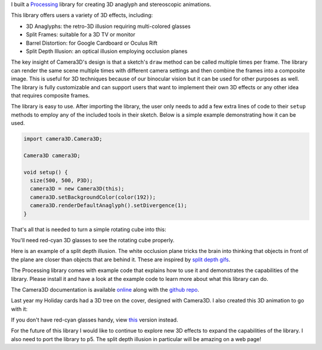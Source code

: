 .. title: Processing: Camera3D
.. slug: processing-camera-3D
.. date: 2016-11-24 12:02:44 UTC-05:00
.. tags:
.. category:
.. link:
.. description:
.. type: text

I built a Processing_ library for creating 3D anaglyph and stereoscopic animations.

This library offers users a variety of 3D effects, including:

* 3D Anaglyphs: the retro-3D illusion requiring multi-colored glasses
* Split Frames: suitable for a 3D TV or monitor
* Barrel Distortion: for Google Cardboard or Oculus Rift
* Split Depth Illusion: an optical illusion employing occlusion planes

The key insight of Camera3D's design is that a sketch's ``draw`` method can be called multiple times per frame. The library can render the same scene multiple times with different camera settings and then combine the frames into a composite image. This is useful for 3D techniques because of our binocular vision but it can be used for other purposes as well. The library is fully customizable and can support users that want to implement their own 3D effects or any other idea that requires composite frames.

The library is easy to use. After importing the library, the user only needs to add a few extra lines of code to their ``setup`` methods to employ any of the included tools in their sketch. Below is a simple example demonstrating how it can be used.

.. code-block:: java

  import camera3D.Camera3D;

  Camera3D camera3D;

  void setup() {
    size(500, 500, P3D);
    camera3D = new Camera3D(this);
    camera3D.setBackgroundColor(color(192));
    camera3D.renderDefaultAnaglyph().setDivergence(1);
  }

That's all that is needed to turn a simple rotating cube into this:

.. vimeo:: 144716554

You'll need red-cyan 3D glasses to see the rotating cube properly.

Here is an example of a split depth illusion. The white occlusion plane tricks the brain into thinking that objects in front of the plane are closer than objects that are behind it. These are inspired by `split depth gifs <http://giphy.com/search/split-depth-gifs>`_.

.. vimeo:: 145787362

The Processing library comes with example code that explains how to use it and demonstrates the capabilities of the library. Please install it and have a look at the example code to learn more about what this library can do.

The Camera3D documentation is available `online <link://section_index/projects/camera-3D>`_ along with the `github repo <https://github.com/subject117/Camera3D>`_.

Last year my Holiday cards had a 3D tree on the cover, designed with Camera3D. I also created this 3D animation to go with it:

.. vimeo:: 147507616

If you don't have red-cyan glasses handy, view `this <https://vimeo.com/149537951>`_ version instead.

For the future of this library I would like to continue to explore new 3D effects to expand the capabilities of the library. I also need to port the library to p5. The split depth illusion in particular will be amazing on a web page!

.. _Processing: http://processing.org/
